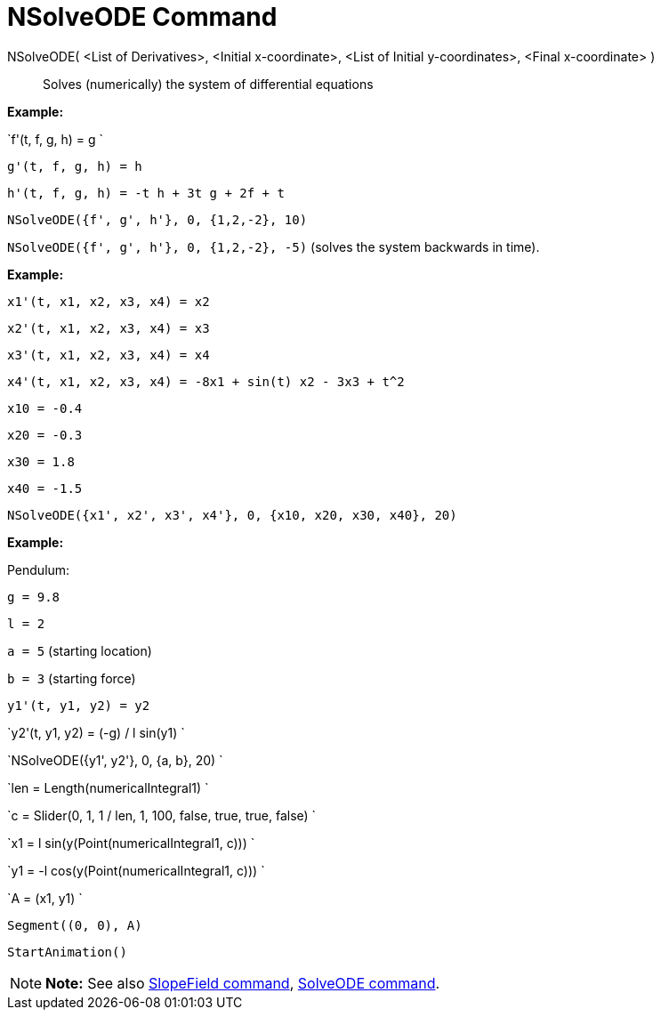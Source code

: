 = NSolveODE Command

NSolveODE( <List of Derivatives>, <Initial x-coordinate>, <List of Initial y-coordinates>, <Final x-coordinate> )::
  Solves (numerically) the system of differential equations

[EXAMPLE]

====

*Example:*

`f'(t, f, g, h) = g `

`g'(t, f, g, h) = h`

`h'(t, f, g, h) = -t h + 3t g + 2f + t`

`NSolveODE({f', g', h'}, 0, {1,2,-2}, 10)`

`NSolveODE({f', g', h'}, 0, {1,2,-2}, -5)` (solves the system backwards in time).

====

[EXAMPLE]

====

*Example:*

`x1'(t, x1, x2, x3, x4) = x2`

`x2'(t, x1, x2, x3, x4) = x3`

`x3'(t, x1, x2, x3, x4) = x4`

`x4'(t, x1, x2, x3, x4) = -8x1 + sin(t) x2 - 3x3 + t^2`

`x10 = -0.4`

`x20 = -0.3`

`x30 = 1.8`

`x40 = -1.5`

`NSolveODE({x1', x2', x3', x4'}, 0, {x10, x20, x30, x40}, 20)`

====

[EXAMPLE]

====

*Example:*

Pendulum:

`g = 9.8`

`l = 2`

`a = 5` (starting location)

`b = 3` (starting force)

`y1'(t, y1, y2) = y2`

`y2'(t, y1, y2) = (-g) / l sin(y1) `

`NSolveODE({y1', y2'}, 0, {a, b}, 20) `

`len = Length(numericalIntegral1) `

`c = Slider(0, 1, 1 / len, 1, 100, false, true, true, false) `

`x1 = l sin(y(Point(numericalIntegral1, c))) `

`y1 = -l cos(y(Point(numericalIntegral1, c))) `

`A = (x1, y1) `

`Segment((0, 0), A)`

`StartAnimation()`

====

[NOTE]

====

*Note:* See also xref:/commands/SlopeField_Command.adoc[SlopeField command],
xref:/commands/SolveODE_Command.adoc[SolveODE command].

====
